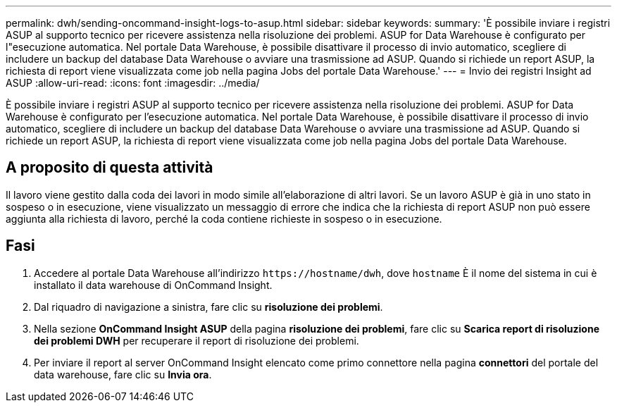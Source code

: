 ---
permalink: dwh/sending-oncommand-insight-logs-to-asup.html 
sidebar: sidebar 
keywords:  
summary: 'È possibile inviare i registri ASUP al supporto tecnico per ricevere assistenza nella risoluzione dei problemi. ASUP for Data Warehouse è configurato per l"esecuzione automatica. Nel portale Data Warehouse, è possibile disattivare il processo di invio automatico, scegliere di includere un backup del database Data Warehouse o avviare una trasmissione ad ASUP. Quando si richiede un report ASUP, la richiesta di report viene visualizzata come job nella pagina Jobs del portale Data Warehouse.' 
---
= Invio dei registri Insight ad ASUP
:allow-uri-read: 
:icons: font
:imagesdir: ../media/


[role="lead"]
È possibile inviare i registri ASUP al supporto tecnico per ricevere assistenza nella risoluzione dei problemi. ASUP for Data Warehouse è configurato per l'esecuzione automatica. Nel portale Data Warehouse, è possibile disattivare il processo di invio automatico, scegliere di includere un backup del database Data Warehouse o avviare una trasmissione ad ASUP. Quando si richiede un report ASUP, la richiesta di report viene visualizzata come job nella pagina Jobs del portale Data Warehouse.



== A proposito di questa attività

Il lavoro viene gestito dalla coda dei lavori in modo simile all'elaborazione di altri lavori. Se un lavoro ASUP è già in uno stato in sospeso o in esecuzione, viene visualizzato un messaggio di errore che indica che la richiesta di report ASUP non può essere aggiunta alla richiesta di lavoro, perché la coda contiene richieste in sospeso o in esecuzione.



== Fasi

. Accedere al portale Data Warehouse all'indirizzo `+https://hostname/dwh+`, dove `hostname` È il nome del sistema in cui è installato il data warehouse di OnCommand Insight.
. Dal riquadro di navigazione a sinistra, fare clic su *risoluzione dei problemi*.
. Nella sezione *OnCommand Insight ASUP* della pagina *risoluzione dei problemi*, fare clic su *Scarica report di risoluzione dei problemi DWH* per recuperare il report di risoluzione dei problemi.
. Per inviare il report al server OnCommand Insight elencato come primo connettore nella pagina *connettori* del portale del data warehouse, fare clic su *Invia ora*.

